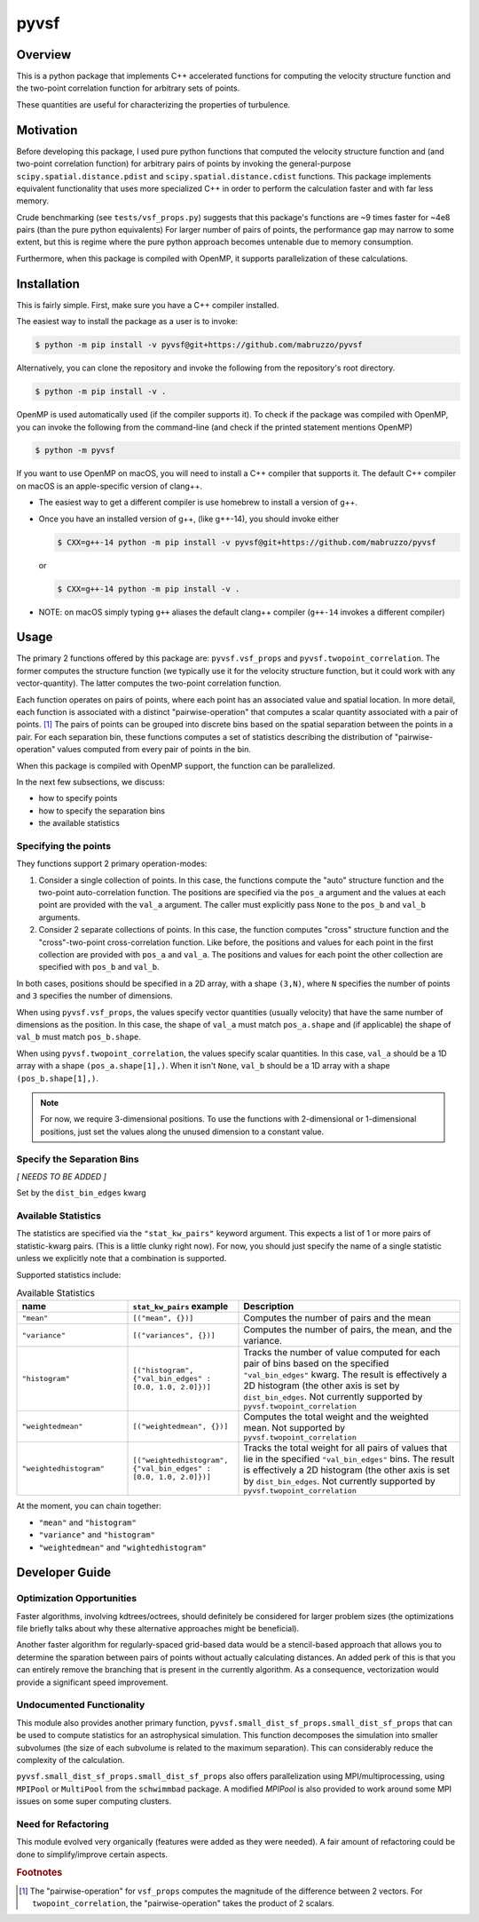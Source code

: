 #####
pyvsf
#####


********
Overview
********
This is a python package that implements C++ accelerated functions for computing the velocity structure function and the two-point correlation function for arbitrary sets of points.

These quantities are useful for characterizing the properties of turbulence.

**********
Motivation
**********
Before developing this package, I used pure python functions that computed the velocity structure function and (and two-point correlation function) for arbitrary pairs of points by invoking the general-purpose ``scipy.spatial.distance.pdist`` and ``scipy.spatial.distance.cdist`` functions.
This package implements equivalent functionality that uses more specialized C++ in order to perform the calculation faster and with far less memory.

Crude benchmarking (see ``tests/vsf_props.py``) suggests that this package's functions are ~9 times faster for ~4e8 pairs (than the pure python equivalents)
For larger number of pairs of points, the performance gap may narrow to some extent, but this is regime where the pure python approach becomes untenable due to memory consumption.

Furthermore, when this package is compiled with OpenMP, it supports parallelization of these calculations.

************
Installation
************

This is fairly simple.
First, make sure you have a C++ compiler installed.

The easiest way to install the package as a user is to invoke:

.. code-block:: shell-session

   $ python -m pip install -v pyvsf@git+https://github.com/mabruzzo/pyvsf

Alternatively, you can clone the repository and invoke the following from the repository's root directory.

.. code-block:: shell-session

   $ python -m pip install -v .

OpenMP is used automatically used (if the compiler supports it). To check if the package was compiled with OpenMP, you can invoke the following from the command-line (and check if the printed statement mentions OpenMP)

.. code-block:: shell-session

   $ python -m pyvsf

If you want to use OpenMP on macOS, you will need to install a C++ compiler that supports it. The default C++ compiler on macOS is an apple-specific version of clang++.

- The easiest way to get a different compiler is use homebrew to install a version of g++.

- Once you have an installed version of g++, (like g++-14), you should invoke either

  .. code-block:: shell-session

     $ CXX=g++-14 python -m pip install -v pyvsf@git+https://github.com/mabruzzo/pyvsf

  or

  .. code-block:: shell-session

     $ CXX=g++-14 python -m pip install -v .

- NOTE: on macOS simply typing ``g++`` aliases the default clang++ compiler (``g++-14`` invokes a different compiler)


*****
Usage
*****

The primary 2 functions offered by this package are: ``pyvsf.vsf_props`` and ``pyvsf.twopoint_correlation``.
The former computes the structure function (we typically use it for the velocity structure function, but it could work with any vector-quantity).
The latter computes the two-point correlation function.

Each function operates on pairs of points, where each point has an associated value and spatial location.
In more detail, each function is associated with a distinct "pairwise-operation" that computes a scalar quantity associated with a pair of points. [#f1]_
The pairs of points can be grouped into discrete bins based on the spatial separation between the points in a pair.
For each separation bin, these functions computes a set of statistics describing the distribution of "pairwise-operation" values computed from every pair of points in the bin.

When this package is compiled with OpenMP support, the function can be parallelized.

In the next few subsections, we discuss:

* how to specify points

* how to specify the separation bins

* the available statistics

Specifying the points
=====================

They functions support 2 primary operation-modes:

1. Consider a single collection of points.
   In this case, the functions compute the "auto" structure function and the two-point auto-correlation function.
   The positions are specified via the ``pos_a`` argument and the values at each point are provided with the ``val_a`` argument.
   The caller must explicitly pass ``None`` to the ``pos_b`` and ``val_b`` arguments.

2. Consider 2 separate collections of points.
   In this case, the function computes "cross" structure function and the "cross"-two-point cross-correlation function.
   Like before, the positions and values for each point in the first collection are provided with ``pos_a`` and ``val_a``.
   The positions and values for each point the other collection are specified with ``pos_b`` and ``val_b``.

In both cases, positions should be specified in a 2D array, with a shape ``(3,N)``, where ``N`` specifies the number of points and ``3`` specifies the number of dimensions.

When using ``pyvsf.vsf_props``, the values specify vector quantities (usually velocity) that have the same number of dimensions as the position.
In this case, the shape of ``val_a`` must match ``pos_a.shape`` and (if applicable) the shape of ``val_b`` must match ``pos_b.shape``.

When using ``pyvsf.twopoint_correlation``, the values specify scalar quantities.
In this case, ``val_a``  should be a 1D array with a shape ``(pos_a.shape[1],)``.
When it isn't ``None``, ``val_b`` should be a 1D array with a shape ``(pos_b.shape[1],)``.

.. note::

   For now, we require 3-dimensional positions.
   To use the functions with 2-dimensional or 1-dimensional positions, just set the values along the unused dimension to a constant value.

Specify the Separation Bins
===========================

*[ NEEDS TO BE ADDED ]*

Set by the ``dist_bin_edges`` kwarg

Available Statistics
====================

The statistics are specified via the ``"stat_kw_pairs"`` keyword argument.
This expects a list of 1 or more pairs of statistic-kwarg pairs.
(This is a little clunky right now).
For now, you should just specify the name of a single statistic unless we explicitly note that a combination is supported.

Supported statistics include:

.. list-table:: Available Statistics
   :widths: 15 15 30
   :header-rows: 1

   * - name
     - ``stat_kw_pairs`` example
     - Description
   * - ``"mean"``
     - ``[("mean", {})]`` 
     - Computes the number of pairs and the mean
   * - ``"variance"``
     - ``[("variances", {})]`` 
     - Computes the number of pairs, the mean, and the variance.
   * - ``"histogram"``
     - ``[("histogram", {"val_bin_edges" : [0.0, 1.0, 2.0]})]``
     - Tracks the number of value computed for each pair of bins based on the specified ``"val_bin_edges"`` kwarg.
       The result is effectively a 2D histogram (the other axis is set by ``dist_bin_edges``.
       Not currently supported by ``pyvsf.twopoint_correlation``
   * - ``"weightedmean"``
     - ``[("weightedmean", {})]`` 
     - Computes the total weight and the weighted mean.
       Not supported by ``pyvsf.twopoint_correlation``
   * - ``"weightedhistogram"``
     - ``[("weightedhistogram", {"val_bin_edges" : [0.0, 1.0, 2.0]})]``
     - Tracks the total weight for all pairs of values that lie in the specified ``"val_bin_edges"`` bins.
       The result is effectively a 2D histogram (the other axis is set by ``dist_bin_edges``.
       Not currently supported by ``pyvsf.twopoint_correlation``

At the moment, you can chain together:

* ``"mean"`` and ``"histogram"``

* ``"variance"`` and ``"histogram"``

* ``"weightedmean"`` and ``"wightedhistogram"``


***************
Developer Guide
***************

Optimization Opportunities
==========================

Faster algorithms, involving kdtrees/octrees, should definitely be
considered for larger problem sizes (the optimizations file briefly
talks about why these alternative approaches might be beneficial).

Another faster algorithm for regularly-spaced grid-based data would be
a stencil-based approach that allows you to determine the sparation
between pairs of points without actually calculating distances. An added
perk of this is that you can entirely remove the branching that is present
in the currently algorithm. As a consequence, vectorization would provide
a significant speed improvement.

Undocumented Functionality
==========================

This module also provides another primary function,
``pyvsf.small_dist_sf_props.small_dist_sf_props`` that can be used to
compute statistics for an astrophysical simulation. This function
decomposes the simulation into smaller subvolumes (the size of each
subvolume is related to the maximum separation). This can considerably
reduce the complexity of the calculation.

``pyvsf.small_dist_sf_props.small_dist_sf_props`` also offers parallelization
using MPI/multiprocessing, using ``MPIPool`` or ``MultiPool`` from the ``schwimmbad`` package. A modified `MPIPool` is also provided to work around some MPI issues
on some super computing clusters.

Need for Refactoring
====================
This module evolved very organically (features were added as they were needed). 
A fair amount of refactoring could be done to simplify/improve certain aspects.

.. rubric:: Footnotes

.. [#f1] The "pairwise-operation" for ``vsf_props`` computes the magnitude of the difference between 2 vectors. 
         For ``twopoint_correlation``, the "pairwise-operation" takes the product of 2 scalars.
